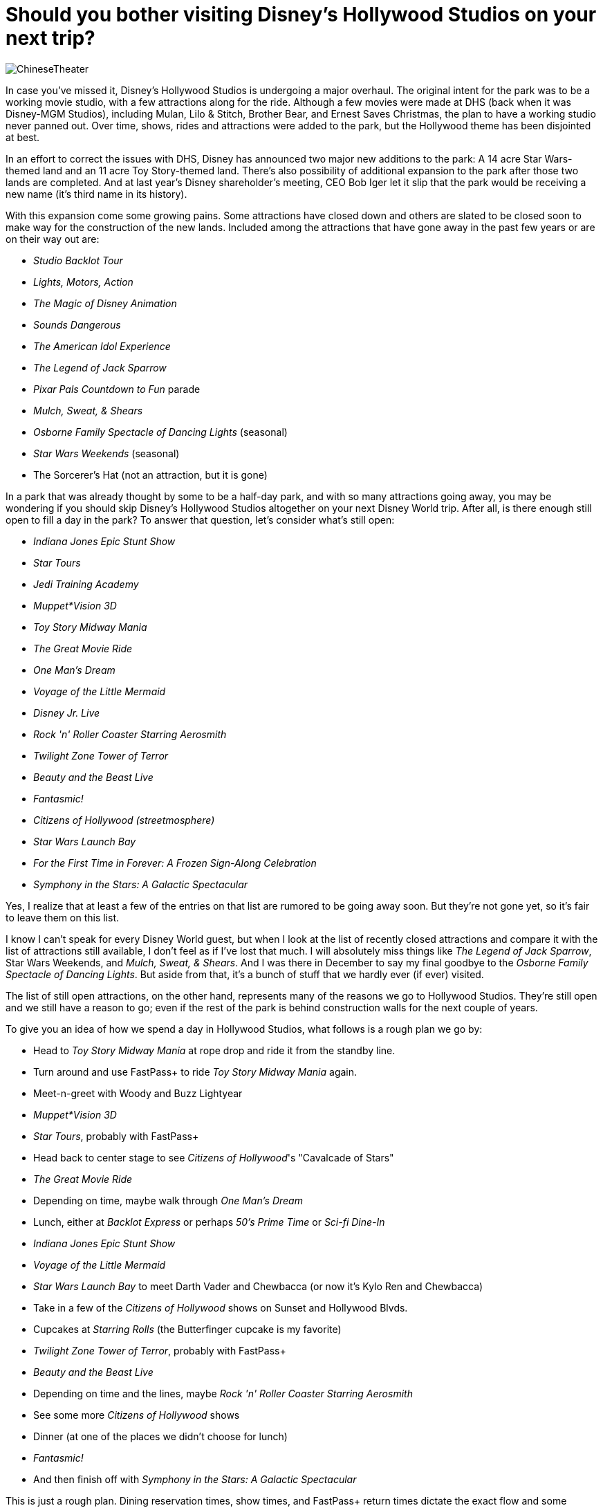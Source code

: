 = Should you bother visiting Disney's Hollywood Studios on your next trip?
:hp-tags: Disney World, Hollywood Studios, trip planning

image::covers/ChineseTheater.jpg[caption="The Chinese Theater/Great Movie Ride in Disney's Hollywood Studioes"]

In case you've missed it, Disney's Hollywood Studios is undergoing a major overhaul. The original intent for the park was to be a working movie studio, with a few attractions along for the ride. Although a few movies were made at DHS (back when it was Disney-MGM Studios), including Mulan, Lilo & Stitch, Brother Bear, and Ernest Saves Christmas, the plan to have a working studio never panned out. Over time, shows, rides and attractions were added to the park, but the Hollywood theme has been disjointed at best.

In an effort to correct the issues with DHS, Disney has announced two major new additions to the park: A 14 acre Star Wars-themed land and an 11 acre Toy Story-themed land. There's also possibility of additional expansion to the park after those two lands are completed. And at last year's Disney shareholder's meeting, CEO Bob Iger let it slip that the park would be receiving a new name (it's third name in its history).

With this expansion come some growing pains. Some attractions have closed down and others are slated to be closed soon to make way for the construction of the new lands. Included among the attractions that have gone away in the past few years or are on their way out are:

 * _Studio Backlot Tour_
 * _Lights, Motors, Action_
 * _The Magic of Disney Animation_
 * _Sounds Dangerous_
 * _The American Idol Experience_
 * _The Legend of Jack Sparrow_
 * _Pixar Pals Countdown to Fun_ parade
 * _Mulch, Sweat, & Shears_
 * _Osborne Family Spectacle of Dancing Lights_ (seasonal)
 * _Star Wars Weekends_ (seasonal)
 * The Sorcerer's Hat (not an attraction, but it is gone)

In a park that was already thought by some to be a half-day park, and with so many attractions going away, you may be wondering if you should skip Disney's Hollywood Studios altogether on your next Disney World trip. After all, is there enough still open to fill a day in the park? To answer that question, let's consider what's still open:

 * _Indiana Jones Epic Stunt Show_
 * _Star Tours_
 * _Jedi Training Academy_
 * _Muppet*Vision 3D_
 * _Toy Story Midway Mania_
 * _The Great Movie Ride_
 * _One Man's Dream_
 * _Voyage of the Little Mermaid_
 * _Disney Jr. Live_
 * _Rock 'n' Roller Coaster Starring Aerosmith_
 * _Twilight Zone Tower of Terror_
 * _Beauty and the Beast Live_
 * _Fantasmic!_
 * _Citizens of Hollywood (streetmosphere)_
 * _Star Wars Launch Bay_
 * _For the First Time in Forever: A Frozen Sign-Along Celebration_
 * _Symphony in the Stars: A Galactic Spectacular_

Yes, I realize that at least a few of the entries on that list are rumored to be going away soon. But they're not gone yet, so it's fair to leave them on this list.

I know I can't speak for every Disney World guest, but when I look at the list of recently closed attractions and compare it with the list of attractions still available, I don't feel as if I've lost that much. I will absolutely miss things like _The Legend of Jack Sparrow_, Star Wars Weekends, and _Mulch, Sweat, & Shears_. And I was there in December to say my final goodbye to the _Osborne Family Spectacle of Dancing Lights_. But aside from that, it's a bunch of stuff that we hardly ever (if ever) visited.

The list of still open attractions, on the other hand, represents many of the reasons we go to Hollywood Studios. They're still open and we still have a reason to go; even if the rest of the park is behind construction walls for the next couple of years.

To give you an idea of how we spend a day in Hollywood Studios, what follows is a rough plan we go by:

 * Head to _Toy Story Midway Mania_ at rope drop and ride it from the standby line.
 * Turn around and use FastPass+ to ride _Toy Story Midway Mania_ again.
 * Meet-n-greet with Woody and Buzz Lightyear
 * _Muppet*Vision 3D_
 * _Star Tours_, probably with FastPass+
 * Head back to center stage to see _Citizens of Hollywood_'s "Cavalcade of Stars"
 * _The Great Movie Ride_
 * Depending on time, maybe walk through _One Man's Dream_
 * Lunch, either at _Backlot Express_ or perhaps _50's Prime Time_ or _Sci-fi Dine-In_
 * _Indiana Jones Epic Stunt Show_
 * _Voyage of the Little Mermaid_
 * _Star Wars Launch Bay_ to meet Darth Vader and Chewbacca (or now it's Kylo Ren and Chewbacca)
 * Take in a few of the _Citizens of Hollywood_ shows on Sunset and Hollywood Blvds.
 * Cupcakes at _Starring Rolls_ (the Butterfinger cupcake is my favorite)
 * _Twilight Zone Tower of Terror_, probably with FastPass+
 * _Beauty and the Beast Live_
 * Depending on time and the lines, maybe _Rock 'n' Roller Coaster Starring Aerosmith_
 * See some more _Citizens of Hollywood_ shows
 * Dinner (at one of the places we didn't choose for lunch)
 * _Fantasmic!_
 * And then finish off with _Symphony in the Stars: A Galactic Spectacular_

This is just a rough plan. Dining reservation times, show times, and FastPass+ return times dictate the exact flow and some adjustment may be necessary. And we might pad some of that time with more character meet-n-greets and shopping.

I don't know about you, but that looks like a full day of fun to me. It certainly doesn't look like the itinerary for a park that is half shutdown. In fact, I think it'd be difficult to fit all of that into a single day at Hollywood Studios. Once the new Star Wars and Toy Story lands open up, it will be impossible to take it all in in a single day.

The point is that even though there's going to be a lot of construction walls around Hollywood Studios over the next several years, there's still plenty to do. And the closings that have happened so far are a small price to pay for what promise to be some incredibly immersive new lands in the park.

Even so, I will acknowledge that there's not much in Hollywood Studios for smaller children (under 5) to enjoy. But this has always been the case and the closings have had little impact on that. Although _Disney Jr. Live on Stage_ will be about their speed and they may enjoy _Toy Story Midway Mania_, height restrictions will keep them from enjoying many of the other attractions in the park. For parents of smaller children, we recommend that you take advantage of Rider Switch to enjoy a few of the key attractions at Hollywood Studios and then use Park Hopper to visit a park that has more for the little ones to enjoy.

What do you think of the changes taking place in Disney's Hollywood Studios? Leave a comment and let's discuss!
